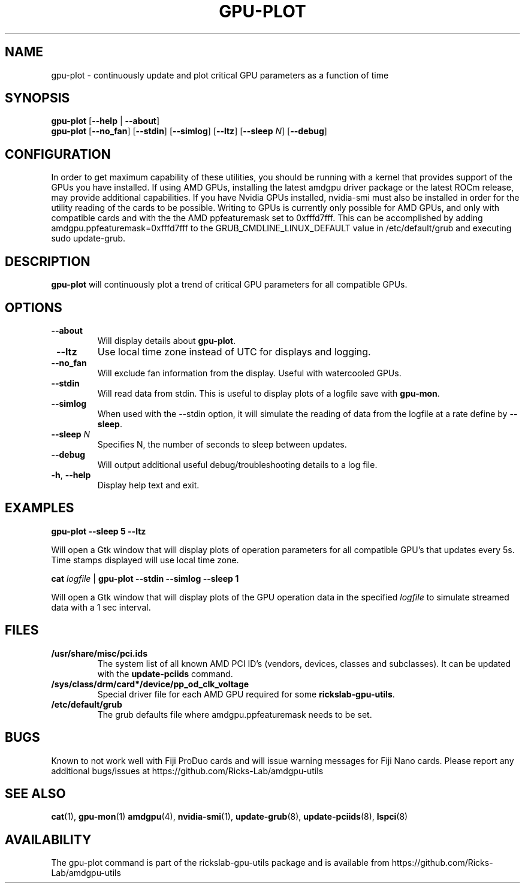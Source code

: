 .TH GPU-PLOT 1 "June 2020" "rickslab-gpu-utils" "Ricks-Lab GPU Utilities"
.nh
.SH NAME
gpu-plot \- continuously update and plot critical GPU parameters as a function of time

.SH SYNOPSIS
.B gpu-plot
.RB [ \-\-help " | " \-\-about "]"
.br
.B gpu-plot
.RB [ \-\-no_fan "] [" \-\-stdin "] [" \-\-simlog "] [" \-\-ltz "] [" \-\-sleep " \fIN\fP] [" \-\-debug "]

.SH CONFIGURATION
In order to get maximum capability of these utilities, you should be running with a kernel that
provides support of the GPUs you have installed.  If using AMD GPUs, installing the latest amdgpu
driver package or the latest ROCm release, may provide additional capabilities. If you have Nvidia
GPUs installed, nvidia-smi must also be installed in order for the utility reading of the cards
to be possible.  Writing to GPUs is currently only possible for AMD GPUs, and only with compatible
cards and with the the AMD ppfeaturemask set to 0xfffd7fff. This can be accomplished by adding
amdgpu.ppfeaturemask=0xfffd7fff to the GRUB_CMDLINE_LINUX_DEFAULT value in
/etc/default/grub and executing sudo update-grub.

.SH DESCRIPTION
.B gpu-plot
will continuously plot a trend of critical GPU parameters for all compatible GPUs.

.SH OPTIONS
.TP
.BR " \-\-about"
Will display details about
.B gpu-plot\fP.
.TP
.BR " \-\-ltz"
Use local time zone instead of UTC for displays and logging.
.TP
.BR " \-\-no_fan"
Will exclude fan information from the display.  Useful with watercooled GPUs.
.TP
.BR " \-\-stdin"
Will read data from stdin.  This is useful to display plots of a logfile save with \fBgpu-mon\fR.
.TP
.BR " \-\-simlog"
When used with the \-\-stdin option, it will simulate the reading of data from the logfile at a rate
define by \fB\-\-sleep\fR.
.TP
.BR " \-\-sleep " \fIN\fP
Specifies N, the number of seconds to sleep between updates.
.TP
.BR " \-\-debug"
Will output additional useful debug/troubleshooting details to a log file.
.TP
.BR \-h , " \-\-help"
Display help text and exit.

.SH "EXAMPLES"
.nf
.B gpu-plot \-\-sleep 5 \-\-ltz

.fi
Will open a Gtk window that will display plots of operation parameters for all compatible GPU's that updates
every 5s.  Time stamps displayed will use local time zone.
.P
.B cat \fIlogfile\fR | \fBgpu-plot \-\-stdin \-\-simlog \-\-sleep 1

.fi
Will open a Gtk window that will display plots of the GPU operation data in the specified \fIlogfile\fR
to simulate streamed data with a 1 sec interval.
.P

.SH "FILES"
.PP
.TP
\fB/usr/share/misc/pci.ids\fR
The system list of all known AMD PCI ID's (vendors, devices, classes and subclasses).
It can be updated with the \fBupdate-pciids\fR command.
.TP
\fB/sys/class/drm/card*/device/pp_od_clk_voltage\fR
Special driver file for each AMD GPU required for some \fBrickslab-gpu-utils\fR.
.TP
\fB/etc/default/grub\fR
The grub defaults file where amdgpu.ppfeaturemask needs to be set.

.SH BUGS
Known to not work well with Fiji ProDuo cards and will issue warning messages for Fiji Nano cards.
Please report any additional bugs/issues at https://github.com/Ricks-Lab/amdgpu-utils

.SH "SEE ALSO"
.BR cat (1),
.BR gpu-mon (1)
.BR amdgpu (4),
.BR nvidia-smi (1),
.BR update-grub (8),
.BR update-pciids (8),
.BR lspci (8)

.SH AVAILABILITY
The gpu-plot command is part of the rickslab-gpu-utils package and is available from
https://github.com/Ricks-Lab/amdgpu-utils
